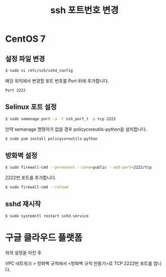 #+TITLE: ssh 포트번호 변경

* CentOS 7

** 설정 파일 변경

#+BEGIN_SRC sh
$ sudo vi /etc/ssh/sshd_config
#+END_SRC

해당 위치에서 변경할 포트 번호를 Port 뒤에 추가합니다.

#+BEGIN_EXAMPLE
Port 2222
#+END_EXAMPLE 

** Selinux 포트 설정

#+BEGIN_SRC sh
$ sudo semanage port -a -t ssh_port_t -p tcp 2222
#+END_SRC

만약 semanage 명령어가 없을 경우 policycoreutils-python을 설치합니다.

#+BEGIN_SRC sh
$ sudo yum install policycoreutils-python
#+END_SRC

** 방화벽 설정

#+BEGIN_SRC sh
$ sudo firewall-cmd --permanent --zone=public --add-port=2222/tcp
#+END_SRC

2222번 포트를 추가합니다.

#+BEGIN_SRC sh
$ sudo firewall-cmd --reload
#+END_SRC

** sshd 재시작

#+BEGIN_SRC sh
$ sudo systemctl restart sshd.service
#+END_SRC

* 구글 클라우드 플랫폼
위의 설정을 마친 후

VPC 네트워크 > 방화벽 규칙에서 <방화벽 규칙 만들기>로 TCP 2222번 포트를 엽니다.
